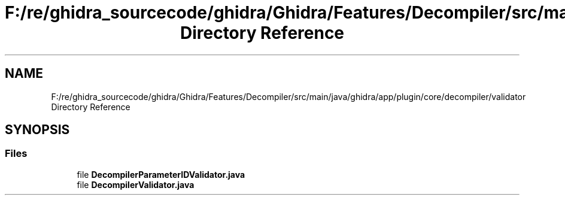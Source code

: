 .TH "F:/re/ghidra_sourcecode/ghidra/Ghidra/Features/Decompiler/src/main/java/ghidra/app/plugin/core/decompiler/validator Directory Reference" 3 "Sun Apr 14 2019" "decompile" \" -*- nroff -*-
.ad l
.nh
.SH NAME
F:/re/ghidra_sourcecode/ghidra/Ghidra/Features/Decompiler/src/main/java/ghidra/app/plugin/core/decompiler/validator Directory Reference
.SH SYNOPSIS
.br
.PP
.SS "Files"

.in +1c
.ti -1c
.RI "file \fBDecompilerParameterIDValidator\&.java\fP"
.br
.ti -1c
.RI "file \fBDecompilerValidator\&.java\fP"
.br
.in -1c
